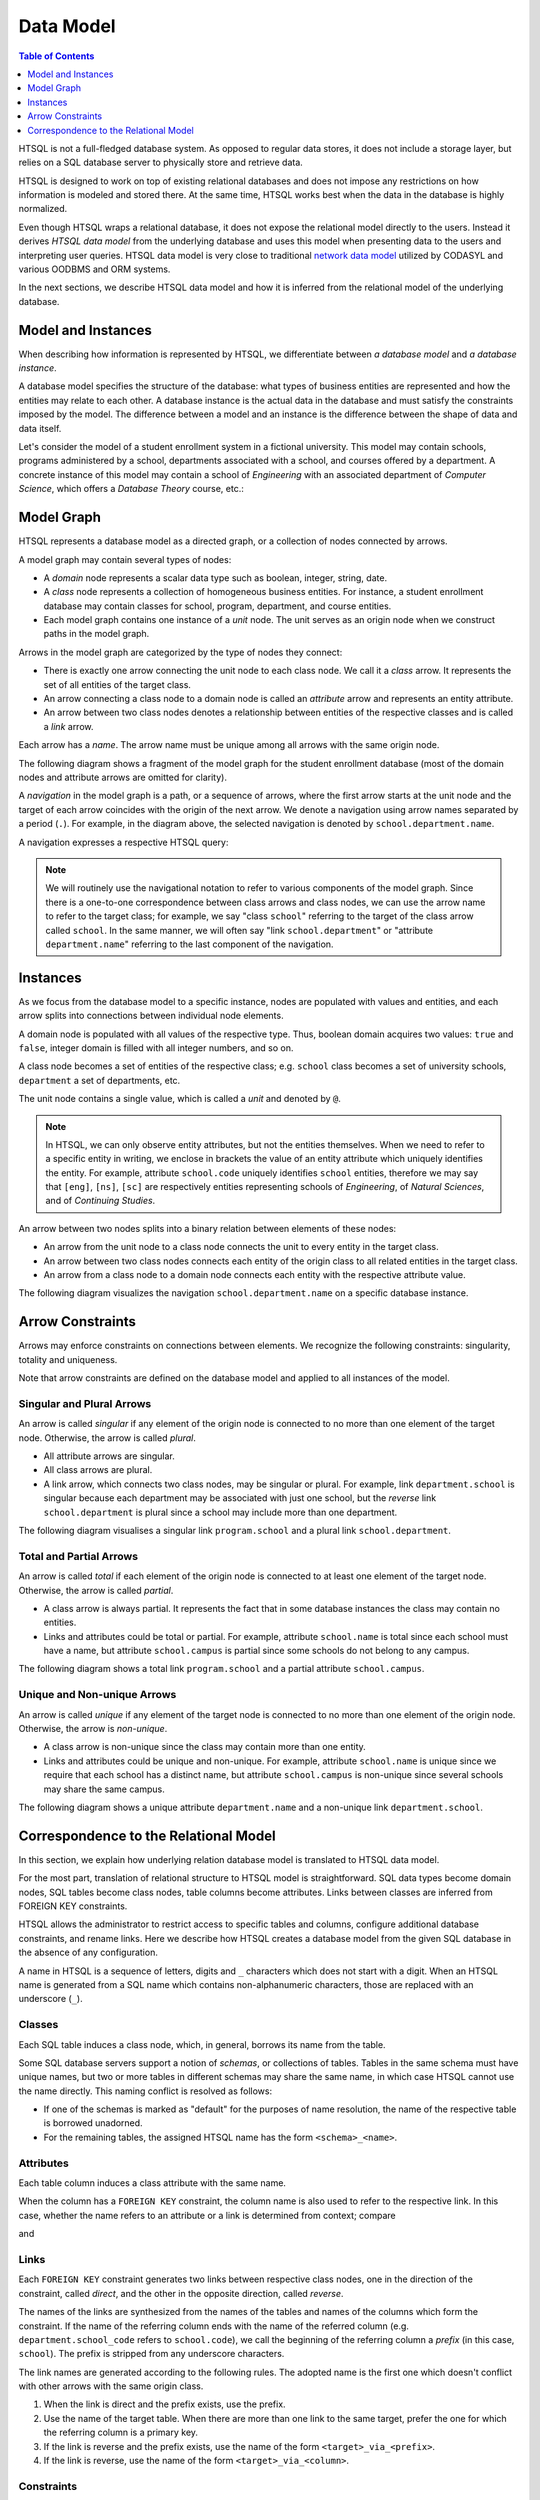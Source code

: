 **************
  Data Model
**************

.. contents:: Table of Contents
   :depth: 1
   :local:

HTSQL is not a full-fledged database system.  As opposed to regular data
stores, it does not include a storage layer, but relies on a SQL
database server to physically store and retrieve data.

HTSQL is designed to work on top of existing relational databases and
does not impose any restrictions on how information is modeled and
stored there.  At the same time, HTSQL works best when the data in the
database is highly normalized.

Even though HTSQL wraps a relational database, it does not expose the
relational model directly to the users.  Instead it derives *HTSQL data
model* from the underlying database and uses this model when presenting
data to the users and interpreting user queries.  HTSQL data model is
very close to traditional `network data model`_ utilized by CODASYL and
various OODBMS and ORM systems.

.. _network data model: http://en.wikipedia.org/wiki/Network_model

In the next sections, we describe HTSQL data model and how it is
inferred from the relational model of the underlying database.


Model and Instances
===================

When describing how information is represented by HTSQL, we
differentiate between *a database model* and *a database instance*.

A database model specifies the structure of the database: what types of
business entities are represented and how the entities may relate to
each other.  A database instance is the actual data in the database
and must satisfy the constraints imposed by the model.  The difference
between a model and an instance is the difference between the shape
of data and data itself.

Let's consider the model of a student enrollment system in a fictional
university.  This model may contain schools, programs administered
by a school, departments associated with a school, and courses offered
by a department.  A concrete instance of this model may contain
a school of *Engineering* with an associated department of *Computer
Science*, which offers a *Database Theory* course, etc.:

.. texfigure:: ../dia/model-and-instance.tex
   :align: center


Model Graph
===========

HTSQL represents a database model as a directed graph, or a collection
of nodes connected by arrows.

A model graph may contain several types of nodes:

* A *domain* node represents a scalar data type such as boolean,
  integer, string, date.
* A *class* node represents a collection of homogeneous business
  entities.  For instance, a student enrollment database may contain
  classes for school, program, department, and course entities.
* Each model graph contains one instance of a *unit* node.  The unit
  serves as an origin node when we construct paths in the model graph.

Arrows in the model graph are categorized by the type of nodes they
connect:

* There is exactly one arrow connecting the unit node to each class
  node.  We call it a *class* arrow.  It represents the set of all
  entities of the target class.
* An arrow connecting a class node to a domain node is called an
  *attribute* arrow and represents an entity attribute.
* An arrow between two class nodes denotes a relationship between
  entities of the respective classes and is called a *link* arrow.

Each arrow has a *name*.  The arrow name must be unique among all arrows
with the same origin node.

The following diagram shows a fragment of the model graph for the
student enrollment database (most of the domain nodes and attribute
arrows are omitted for clarity).

.. texfigure:: ../dia/sample-model.tex
   :align: center

A *navigation* in the model graph is a path, or a sequence of arrows,
where the first arrow starts at the unit node and the target of each
arrow coincides with the origin of the next arrow.  We denote a
navigation using arrow names separated by a period (``.``).  For
example, in the diagram above, the selected navigation is denoted by
``school.department.name``.

A navigation expresses a respective HTSQL query:

.. htsql:: /school.department.name
   :cut: 3

.. note::

   We will routinely use the navigational notation to refer to various
   components of the model graph.  Since there is a one-to-one
   correspondence between class arrows and class nodes, we can use the
   arrow name to refer to the target class; for example, we say "class
   ``school``" referring to the target of the class arrow called
   ``school``.  In the same manner, we will often say "link
   ``school.department``" or "attribute ``department.name``" referring
   to the last component of the navigation.


Instances
=========

As we focus from the database model to a specific instance, nodes
are populated with values and entities, and each arrow splits into
connections between individual node elements.

A domain node is populated with all values of the respective type.
Thus, boolean domain acquires two values: ``true`` and ``false``,
integer domain is filled with all integer numbers, and so on.

A class node becomes a set of entities of the respective class; e.g.
``school`` class becomes a set of university schools, ``department`` a
set of departments, etc.

The unit node contains a single value, which is called a *unit*
and denoted by ``@``.

.. texfigure:: ../dia/sample-instance-1.tex
   :align: center

.. note::

   In HTSQL, we can only observe entity attributes, but not the entities
   themselves.  When we need to refer to a specific entity in writing,
   we enclose in brackets the value of an entity attribute which
   uniquely identifies the entity.  For example, attribute
   ``school.code`` uniquely identifies ``school`` entities, therefore we
   may say that ``[eng]``, ``[ns]``, ``[sc]`` are respectively entities
   representing schools of *Engineering*, of *Natural Sciences*, and
   of *Continuing Studies*.

An arrow between two nodes splits into a binary relation between
elements of these nodes:

* An arrow from the unit node to a class node connects the unit
  to every entity in the target class.
* An arrow between two class nodes connects each entity of the
  origin class to all related entities in the target class.
* An arrow from a class node to a domain node connects each
  entity with the respective attribute value.

The following diagram visualizes the navigation
``school.department.name`` on a specific database instance.

.. texfigure:: ../dia/sample-instance-2.tex
   :align: center


Arrow Constraints
=================

Arrows may enforce constraints on connections between elements.  We
recognize the following constraints: singularity, totality and
uniqueness.

Note that arrow constraints are defined on the database model and
applied to all instances of the model.

Singular and Plural Arrows
--------------------------

An arrow is called *singular* if any element of the origin node is
connected to no more than one element of the target node.  Otherwise,
the arrow is called *plural*.

* All attribute arrows are singular.
* All class arrows are plural.
* A link arrow, which connects two class nodes, may be singular or
  plural.  For example, link ``department.school`` is singular because
  each department may be associated with just one school, but the
  *reverse* link ``school.department`` is plural since a school may
  include more than one department.

The following diagram visualises a singular link ``program.school``
and a plural link ``school.department``.

.. texfigure:: ../dia/singular-links.tex
   :align: center

Total and Partial Arrows
------------------------

An arrow is called *total* if each element of the origin node is
connected to at least one element of the target node.  Otherwise, the
arrow is called *partial*.

* A class arrow is always partial.  It represents the fact that in some
  database instances the class may contain no entities.
* Links and attributes could be total or partial.  For example,
  attribute ``school.name`` is total since each school must have a name,
  but attribute ``school.campus`` is partial since some schools do not
  belong to any campus.

The following diagram shows a total link ``program.school`` and a
partial attribute ``school.campus``.

.. texfigure:: ../dia/total-links.tex
   :align: center

Unique and Non-unique Arrows
----------------------------

An arrow is called *unique* if any element of the target node is
connected to no more than one element of the origin node.  Otherwise,
the arrow is *non-unique*.

* A class arrow is non-unique since the class may contain more than one
  entity.
* Links and attributes could be unique and non-unique.  For example,
  attribute ``school.name`` is unique since we require that each school
  has a distinct name, but attribute ``school.campus`` is non-unique
  since several schools may share the same campus.

The following diagram shows a unique attribute ``department.name`` and a
non-unique link ``department.school``.

.. texfigure:: ../dia/unique-links.tex
   :align: center


Correspondence to the Relational Model
======================================

In this section, we explain how underlying relation database model
is translated to HTSQL data model.

For the most part, translation of relational structure to HTSQL model is
straightforward.  SQL data types become domain nodes, SQL tables become
class nodes, table columns become attributes.  Links between classes are
inferred from FOREIGN KEY constraints.

HTSQL allows the administrator to restrict access to specific tables and
columns, configure additional database constraints, and rename links.
Here we describe how HTSQL creates a database model from the given SQL
database in the absence of any configuration.

A name in HTSQL is a sequence of letters, digits and ``_`` characters
which does not start with a digit.  When an HTSQL name is generated from
a SQL name which contains non-alphanumeric characters, those are
replaced with an underscore (``_``).

Classes
-------

Each SQL table induces a class node, which, in general, borrows its
name from the table.

Some SQL database servers support a notion of *schemas*, or collections
of tables.  Tables in the same schema must have unique names, but two or
more tables in different schemas may share the same name, in which case
HTSQL cannot use the name directly.  This naming conflict is resolved as
follows:

* If one of the schemas is marked as "default" for the purposes of name
  resolution, the name of the respective table is borrowed unadorned.
* For the remaining tables, the assigned HTSQL name has the form
  ``<schema>_<name>``.

Attributes
----------

Each table column induces a class attribute with the same name.

When the column has a ``FOREIGN KEY`` constraint, the column name is
also used to refer to the respective link.  In this case, whether the
name refers to an attribute or a link is determined from context;
compare

.. htsql:: /department.school_code
   :cut: 3

and

.. htsql:: /department.school_code.*
   :cut: 3

Links
-----

Each ``FOREIGN KEY`` constraint generates two links between respective
class nodes, one in the direction of the constraint, called *direct*,
and the other in the opposite direction, called *reverse*.

The names of the links are synthesized from the names of the tables and
names of the columns which form the constraint.  If the name of the
referring column ends with the name of the referred column (e.g.
``department.school_code`` refers to ``school.code``), we call the
beginning of the referring column a *prefix* (in this case, ``school``).
The prefix is stripped from any underscore characters.

The link names are generated according to the following rules.  The
adopted name is the first one which doesn't conflict with other arrows
with the same origin class.

1. When the link is direct and the prefix exists, use the prefix.
2. Use the name of the target table.  When there are more than one
   link to the same target, prefer the one for which the referring
   column is a primary key.
3. If the link is reverse and the prefix exists, use the name of the
   form ``<target>_via_<prefix>``.
4. If the link is reverse, use the name of the form
   ``<target>_via_<column>``.

Constraints
-----------

Column constraints are trivially translated to properties of the
respective attribute arrows.

* A ``NOT NULL`` constraint on a column means, in HTSQL terms, that the
  respective attribute is total.
* A ``UNIQUE`` constraint indicates that the attribute is unique.
* A ``PRIMARY KEY`` constraint indicates that the attribute is both
  total and unique.  The columns that form a primary key are also used
  for default ordering on the class.
* A direct link induced by a ``FOREIGN KEY`` constraint is always
  singular.  The reverse link is plural in general, but could be
  singular when the key column is ``UNIQUE``.

An Example
----------

Consider, for example, the following fragment of an SQL schema:

.. sourcecode:: sql

    CREATE SCHEMA ad;

    CREATE TABLE ad.school (
        code                VARCHAR(16) NOT NULL,
        name                VARCHAR(64) NOT NULL,
        campus              VARCHAR(5),
        CONSTRAINT school_pk
          PRIMARY KEY (code),
        CONSTRAINT school_name_uk
          UNIQUE (name),
        CONSTRAINT school_campus_ck
          CHECK (campus IN ('old', 'north', 'south'))
    );

    CREATE TABLE ad.department (
        code                VARCHAR(16) NOT NULL,
        name                VARCHAR(64) NOT NULL,
        school_code         VARCHAR(16),
        CONSTRAINT department_pk
          PRIMARY KEY (code),
        CONSTRAINT department_name_uk
          UNIQUE (name),
        CONSTRAINT department_school_fk
          FOREIGN KEY (school_code)
          REFERENCES ad.school(code)
    );

    CREATE TABLE ad.program (
        school_code         VARCHAR(16) NOT NULL,
        code                VARCHAR(16) NOT NULL,
        title               VARCHAR(64) NOT NULL,
        degree              CHAR(2),
        part_of_code        VARCHAR(16),
        CONSTRAINT program_pk
          PRIMARY KEY (school_code, code),
        CONSTRAINT program_title_uk
          UNIQUE (title),
        CONSTRAINT program_degree_ck
          CHECK (degree IN ('bs', 'pb', 'ma', 'ba', 'ct', 'ms', 'ph')),
        CONSTRAINT program_school_fk
          FOREIGN KEY (school_code)
          REFERENCES ad.school(code),
       CONSTRAINT program_part_of_fk
          FOREIGN KEY (school_code, part_of_code)
          REFERENCES ad.program(school_code, code)
    );

    CREATE TABLE ad.course (
        department_code     VARCHAR(16) NOT NULL,
        no                  INTEGER NOT NULL,
        title               VARCHAR(64) NOT NULL,
        credits             INTEGER,
        description         TEXT,
        CONSTRAINT course_pk
          PRIMARY KEY (department_code, no),
        CONSTRAINT course_title_uk
          UNIQUE (title),
        CONSTRAINT course_dept_fk
          FOREIGN KEY (department_code)
          REFERENCES ad.department(code)
    );

In this schema, four tables ``ad.school``, ``ad.department``,
``ad.program``, ``ad.course`` generate four classes:

.. htsql:: /school
   :cut: 3

.. htsql:: /department
   :cut: 3

.. htsql:: /program
   :cut: 3

.. htsql:: /course
   :cut: 3

Foreign key constraints ``department_school_fk``, ``program_school_fk``,
``course_dept_fk`` generate three direct and three reverse links:

.. htsql:: /department.school
   :no-output:

.. htsql:: /school.department
   :no-output:

.. htsql:: /program.school
   :no-output:

.. htsql:: /school.program
   :no-output:

.. htsql:: /course.department
   :no-output:

.. htsql:: /department.course
   :no-output:

A foreign key ``program_part_of_fk`` induces two self-referential links
on ``program``:

.. htsql:: /program.part_of
   :no-output:

.. htsql:: /program.program_via_part_of
   :no-output:


.. vim: set spell spelllang=en textwidth=72:
